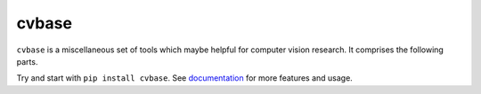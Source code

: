 cvbase
========

.. image:: https://img.shields.io/pypi/v/cvbase.svg
  :target: https://pypi.python.org/pypi/cvbase
  :alt: PyPI Version

.. image:: https://img.shields.io/pypi/pyversions/cvbase.svg
  :alt: Python Version

.. image:: https://travis-ci.org/hellock/cvbase.svg?branch=master
  :target: https://travis-ci.org/hellock/cvbase
  :alt: Build Status

.. image:: https://codecov.io/gh/hellock/cvbase/branch/master/graph/badge.svg
  :target: https://codecov.io/gh/hellock/cvbase
  :alt: Coverage Status

``cvbase`` is a miscellaneous set of tools which maybe helpful for computer vision research.
It comprises the following parts.

Try and start with ``pip install cvbase``. See `documentation 
<http://cvbase.readthedocs.io/en/latest>`_  for more features and usage.

